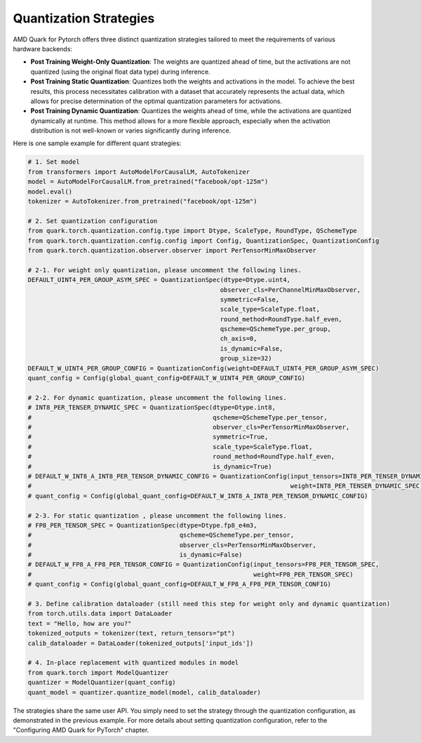 Quantization Strategies
=======================

AMD Quark for Pytorch offers three distinct quantization strategies tailored to meet the requirements of various hardware backends:

-  **Post Training Weight-Only Quantization**: The weights are quantized ahead of time, but the activations are not quantized (using the original float data type) during inference.

-  **Post Training Static Quantization**: Quantizes both the weights and activations in the model. To achieve the best results, this process necessitates calibration with a dataset that accurately represents the actual data, which allows for precise determination of the optimal quantization parameters for activations.

- **Post Training Dynamic Quantization**: Quantizes the weights ahead of time, while the activations are quantized dynamically at runtime. This method allows for a more flexible approach, especially when the activation distribution is not well-known or varies significantly during inference.

Here is one sample example for different quant strategies:

.. code:: python

   # 1. Set model
   from transformers import AutoModelForCausalLM, AutoTokenizer
   model = AutoModelForCausalLM.from_pretrained("facebook/opt-125m")
   model.eval()
   tokenizer = AutoTokenizer.from_pretrained("facebook/opt-125m")

   # 2. Set quantization configuration
   from quark.torch.quantization.config.type import Dtype, ScaleType, RoundType, QSchemeType
   from quark.torch.quantization.config.config import Config, QuantizationSpec, QuantizationConfig
   from quark.torch.quantization.observer.observer import PerTensorMinMaxObserver

   # 2-1. For weight only quantization, please uncomment the following lines.
   DEFAULT_UINT4_PER_GROUP_ASYM_SPEC = QuantizationSpec(dtype=Dtype.uint4,
                                                       observer_cls=PerChannelMinMaxObserver,
                                                       symmetric=False,
                                                       scale_type=ScaleType.float,
                                                       round_method=RoundType.half_even,
                                                       qscheme=QSchemeType.per_group,
                                                       ch_axis=0,
                                                       is_dynamic=False,
                                                       group_size=32)
   DEFAULT_W_UINT4_PER_GROUP_CONFIG = QuantizationConfig(weight=DEFAULT_UINT4_PER_GROUP_ASYM_SPEC)
   quant_config = Config(global_quant_config=DEFAULT_W_UINT4_PER_GROUP_CONFIG)

   # 2-2. For dynamic quantization, please uncomment the following lines.
   # INT8_PER_TENSER_DYNAMIC_SPEC = QuantizationSpec(dtype=Dtype.int8,
   #                                                 qscheme=QSchemeType.per_tensor,
   #                                                 observer_cls=PerTensorMinMaxObserver,
   #                                                 symmetric=True,
   #                                                 scale_type=ScaleType.float,
   #                                                 round_method=RoundType.half_even,
   #                                                 is_dynamic=True)
   # DEFAULT_W_INT8_A_INT8_PER_TENSOR_DYNAMIC_CONFIG = QuantizationConfig(input_tensors=INT8_PER_TENSER_DYNAMIC_SPEC,
   #                                                                      weight=INT8_PER_TENSER_DYNAMIC_SPEC)
   # quant_config = Config(global_quant_config=DEFAULT_W_INT8_A_INT8_PER_TENSOR_DYNAMIC_CONFIG)

   # 2-3. For static quantization , please uncomment the following lines.
   # FP8_PER_TENSOR_SPEC = QuantizationSpec(dtype=Dtype.fp8_e4m3,
   #                                        qscheme=QSchemeType.per_tensor,
   #                                        observer_cls=PerTensorMinMaxObserver,
   #                                        is_dynamic=False)
   # DEFAULT_W_FP8_A_FP8_PER_TENSOR_CONFIG = QuantizationConfig(input_tensors=FP8_PER_TENSOR_SPEC,
   #                                                            weight=FP8_PER_TENSOR_SPEC)
   # quant_config = Config(global_quant_config=DEFAULT_W_FP8_A_FP8_PER_TENSOR_CONFIG)

   # 3. Define calibration dataloader (still need this step for weight only and dynamic quantization)
   from torch.utils.data import DataLoader
   text = "Hello, how are you?"
   tokenized_outputs = tokenizer(text, return_tensors="pt")
   calib_dataloader = DataLoader(tokenized_outputs['input_ids'])

   # 4. In-place replacement with quantized modules in model
   from quark.torch import ModelQuantizer
   quantizer = ModelQuantizer(quant_config)
   quant_model = quantizer.quantize_model(model, calib_dataloader)

The strategies share the same user API.
You simply need to set the strategy through the quantization configuration, as demonstrated in the previous example.
For more details about setting quantization configuration, refer to the "Configuring AMD Quark for PyTorch" chapter.
